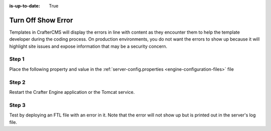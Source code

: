 :is-up-to-date: True

===================
Turn Off Show Error
===================

Templates in CrafterCMS will display the errors in line with content as they encounter them to help the template developer during the coding process.  On production environments, you do not want the errors to show up because it will highlight site issues and expose information that may be a security concern.  

------
Step 1
------

Place the following property and value in the :ref:`server-config.properties <engine-configuration-files>` file

.. code-block:: properties
    :caption: *CRAFTER_HOME/bin/apache-tomcat/shared/classes/crafter/engine/extension/server-config.properties*

	crafter.engine.template.error.displayInView=false

------
Step 2
------

Restart the Crafter Engine application or the Tomcat service.

------
Step 3
------

Test by deploying an FTL file with an error in it.
Note that the error will not show up but is printed out in the server's log file.

